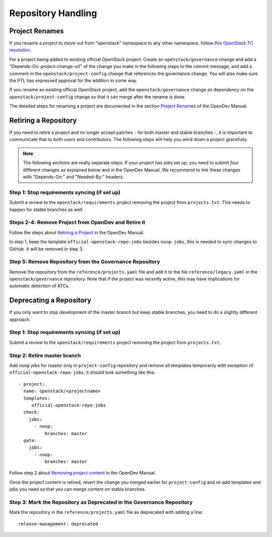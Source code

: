 ===================
Repository Handling
===================

Project Renames
===============

If you rename a project to move out from "openstack" namespace to any
other namespace, follow `this OpenStack TC resolution
<https://governance.openstack.org/tc/resolutions/20190711-mandatory-repository-retirement.html>`_.

For a project being added to existing official OpenStack project:
Create an ``openstack/governance`` change and add a "Depends-On:
project-change-url" of the change you make in the following steps to
the commit message, and add a comment in the
``openstack/project-config`` change that references the
governance change. You will also make sure the PTL has expressed
approval for the addition in some way.

If you rename an existing official OpenStack project, add the
``openstack/governance`` change as dependency on the
``openstack/project-config`` change so that it can merge after the
rename is done.

The detailed steps for renaming a project are documented in the
section `Project Renames
<https://docs.opendev.org/opendev/infra-manual/latest/creators.html#project-renames>`_
of the OpenDev Manual.

Retiring a Repository
=====================

If you need to retire a project and no longer accept patches - for
both master and stable branches -, it is important to communicate that
to both users and contributors. The following steps will help you wind
down a project gracefully.

.. note::

   The following sections are really separate steps. If your project
   has jobs set up, you need to submit *four* different changes as
   explained below and in the OpenDev Manual. We recommend to link
   these changes with "Depends-On:" and "Needed-By:" headers.

Step 1: Stop requirements syncing (if set up)
---------------------------------------------

Submit a review to the ``openstack/requirements`` project removing the
project from ``projects.txt``.  This needs to happen for stable
branches as well.

Steps 2-4: Remove Project from OpenDev and Retire it
----------------------------------------------------

Follow the steps about `Retiring a Project
<https://docs.opendev.org/opendev/infra-manual/latest/drivers.html#retiring-a-project>`_
in the OpenDev Manual.

In step 1, keep the template ``official-openstack-repo-jobs`` besides
``noop-jobs``, this is needed to sync changes to GitHub. It will be
removed in step 3.


Step 5: Remove Repository from the Governance Repository
--------------------------------------------------------

Remove the repository from the ``reference/projects.yaml`` file and
add it to the file ``reference/legacy.yaml`` in the
``openstack/governance`` repository. Note that if the project was
recently active, this may have implications for automatic detection of
ATCs.

Deprecating a Repository
========================

If you only want to stop development of the master branch but keep
stable branches, you need to do a slightly different approach.

Step 1: Stop requirements syncing (if set up)
---------------------------------------------

Submit a review to the ``openstack/requirements`` project removing the
project from ``projects.txt``.

Step 2: Retire master branch
----------------------------

Add ``noop`` jobs for master only in ``project-config`` repository and
remove all templates temporarily with exception of
``official-openstack-repo-jobs``, it should look something like this::

  - project:
    name: openstack/<projectname>
    templates:
       official-openstack-repo-jobs
    check:
      jobs:
        - noop:
            branches: master
    gate:
      jobs:
        - noop:
            branches: master

Follow step 2 about `Removing project content
<https://docs.opendev.org/opendev/infra-manual/latest/drivers.html#step-2-remove-project-content>`__
in the OpenDev Manual.

Once the project content is retired, revert the change you merged
earlier for ``project-config`` and re-add templates and jobs you need
so that you can merge content on stable branches.

Step 3: Mark the  Repository as Deprecated in the Governance Repository
-----------------------------------------------------------------------

Mark the repository in the ``reference/projects.yaml`` file as
deprecated with adding a line::

  release-management: deprecated
